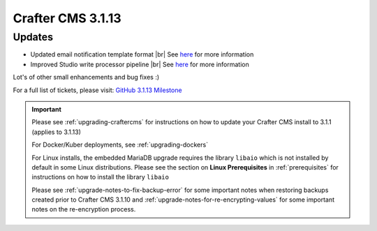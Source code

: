 .. index:: Crafter CMS 3.1.13 Release Notes

------------------
Crafter CMS 3.1.13
------------------

^^^^^^^
Updates
^^^^^^^

* Updated email notification template format |br|
  See `here <https://github.com/craftercms/craftercms/issues/4013>`__ for more information
* Improved Studio write processor pipeline |br|
  See `here <https://github.com/craftercms/craftercms/issues/4468>`__ for more information

Lot's of other small enhancements and bug fixes :)

For a full list of tickets, please visit: `GitHub 3.1.13 Milestone <https://github.com/craftercms/craftercms/milestone/69?closed=1>`_

.. important::

    Please see :ref:`upgrading-craftercms` for instructions on how to update your Crafter CMS install to 3.1.1 (applies to 3.1.13)

    For Docker/Kuber deployments, see :ref:`upgrading-dockers`

    For Linux installs, the embedded MariaDB upgrade requires the library ``libaio`` which is not installed by default in some Linux distributions.  Please see the section on **Linux Prerequisites** in :ref:`prerequisites` for instructions on how to install the library ``libaio``

    Please see :ref:`upgrade-notes-to-fix-backup-error` for some important notes when restoring backups created prior to Crafter CMS 3.1.10 and :ref:`upgrade-notes-for-re-encrypting-values` for some important notes on the re-encryption process.


